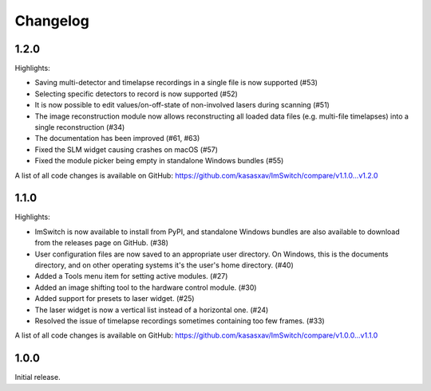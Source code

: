 *********
Changelog
*********


1.2.0
=====

Highlights:

- Saving multi-detector and timelapse recordings in a single file is now supported (#53)
- Selecting specific detectors to record is now supported (#52)
- It is now possible to edit values/on-off-state of non-involved lasers during scanning (#51)
- The image reconstruction module now allows reconstructing all loaded data files (e.g. multi-file timelapses) into a single reconstruction (#34)
- The documentation has been improved (#61, #63)
- Fixed the SLM widget causing crashes on macOS (#57)
- Fixed the module picker being empty in standalone Windows bundles (#55)

A list of all code changes is available on GitHub: https://github.com/kasasxav/ImSwitch/compare/v1.1.0...v1.2.0


1.1.0
=====

Highlights:

- ImSwitch is now available to install from PyPI, and standalone Windows bundles are also available to download from the releases page on GitHub. (#38)
- User configuration files are now saved to an appropriate user directory. On Windows, this is the documents directory, and on other operating systems it's the user's home directory. (#40)
- Added a Tools menu item for setting active modules. (#27)
- Added an image shifting tool to the hardware control module. (#30)
- Added support for presets to laser widget. (#25)
- The laser widget is now a vertical list instead of a horizontal one. (#24)
- Resolved the issue of timelapse recordings sometimes containing too few frames. (#33)

A list of all code changes is available on GitHub: https://github.com/kasasxav/ImSwitch/compare/v1.0.0...v1.1.0


1.0.0
=====

Initial release.
